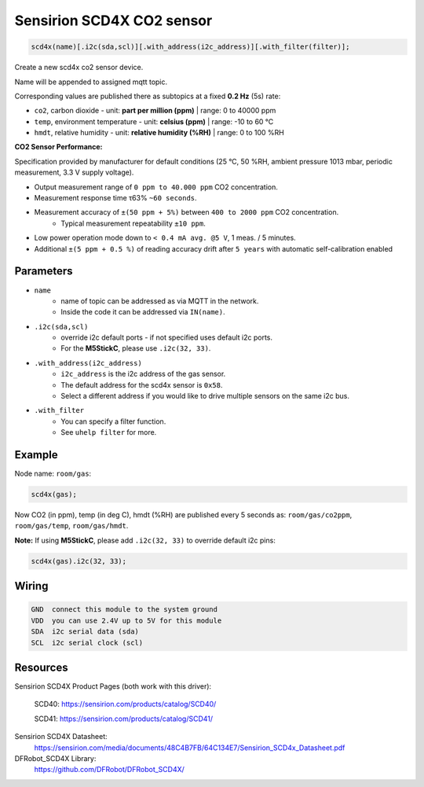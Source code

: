 Sensirion SCD4X CO2 sensor
==========================

..  code-block:: cpp

    scd4x(name)[.i2c(sda,scl)][.with_address(i2c_address)][.with_filter(filter)];

Create a new scd4x co2 sensor device.

Name will be appended to assigned mqtt topic.

Corresponding values are published there as subtopics at a fixed **0.2 Hz** (5s) rate: 
 

- ``co2``, carbon dioxide - unit: **part per million (ppm)** | range: 0 to 40000 ppm


- ``temp``, environment temperature - unit: **celsius (ppm)** | range: -10 to 60 °C


- ``hmdt``, relative humidity - unit: **relative humidity (%RH)** | range: 0 to 100 %RH


**CO2 Sensor Performance:**

Specification provided by manufacturer for default conditions (25 °C, 50 %RH, ambient pressure 1013 mbar, periodic measurement, 3.3 V supply voltage).


- Output measurement range of ``0 ppm to 40.000 ppm`` CO2 concentration.


- Measurement response time τ63% ``~60 seconds``.


- Measurement accuracy of ``±(50 ppm + 5%)`` between ``400 to 2000 ppm`` CO2 concentration.
    - Typical measurement repeatability ``±10 ppm``.


- Low power operation mode down to ``< 0.4 mA avg. @5 V``, 1 meas. / 5 minutes.


- Additional ``±(5 ppm + 0.5 %)`` of reading accuracy drift after ``5 years`` with automatic self-calibration enabled 


Parameters
----------

- ``name``
    - name of topic can be addressed as via MQTT in the network. 
    - Inside the code it can be addressed via ``IN(name)``.


- ``.i2c(sda,scl)``
    - override i2c default ports - if not specified uses default i2c ports.
    - For the **M5StickC**, please use ``.i2c(32, 33)``.


- ``.with_address(i2c_address)``
    - ``i2c_address`` is the i2c address of the gas sensor.
    - The default address for the scd4x sensor is ``0x58``. 
    - Select a different address if you would like to drive multiple sensors on the same i2c bus.


- ``.with_filter`` 
    - You can specify a filter function.
    - See ``uhelp filter`` for more.


Example
-------

Node name: ``room/gas``:

..  code-block:: cpp

    scd4x(gas);

Now CO2 (in ppm), temp (in deg C), hmdt (%RH) are published every 5 seconds as: 
``room/gas/co2ppm``, ``room/gas/temp``,  ``room/gas/hmdt``.


**Note:** If using **M5StickC**, please add ``.i2c(32, 33)`` to override default i2c pins:

..  code-block:: cpp

    scd4x(gas).i2c(32, 33);


Wiring
------

.. code-block::

   GND  connect this module to the system ground
   VDD  you can use 2.4V up to 5V for this module
   SDA  i2c serial data (sda)
   SCL  i2c serial clock (scl)


Resources
---------

Sensirion SCD4X Product Pages (both work with this driver):
    
    SCD40: https://sensirion.com/products/catalog/SCD40/
    
    SCD41: https://sensirion.com/products/catalog/SCD41/

Sensirion SCD4X Datasheet: 
    https://sensirion.com/media/documents/48C4B7FB/64C134E7/Sensirion_SCD4x_Datasheet.pdf

DFRobot_SCD4X Library:
    https://github.com/DFRobot/DFRobot_SCD4X/